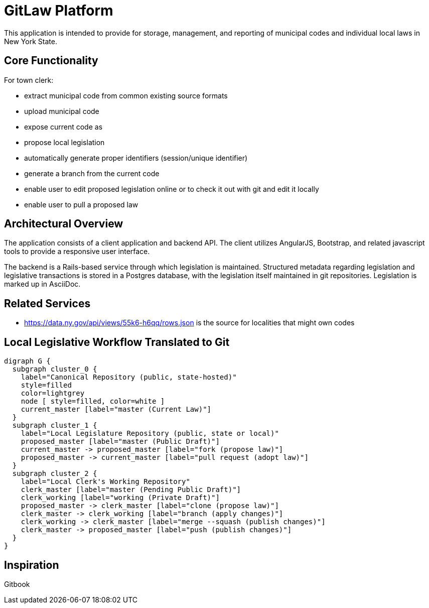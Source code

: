 = GitLaw Platform
ifdef::env-github[:badges:]
ifdef::badges[]
.*Project health*
image:https://img.shields.io/travis/digital-local-laws/git_law/master.svg[Build Status (Travis CI), link=https://travis-ci.org/asciidoctor/asciidoctor]
image:https://ci.appveyor.com/api/projects/status/b5jjl6abfxre76ti/branch/master?svg=true&amp;passingText=green%20bar&amp;failingText=%23fail&amp;pendingText=building%2E%2E%2E[Build Status (AppVeyor), link=https://ci.appveyor.com/project/digital-local-laws/git_law]
image:https://codeclimate.com/github/digital-local-laws/git_law/badges/gpa.svg[Code Climate, link="https://codeclimate.com/github/digital-local-laws/git_law"]
image:https://inch-ci.org/github/digital-local-laws/git_law.svg?branch=master[Inline docs, link="https://inch-ci.org/github/digital-local-laws/git_law"]
endif::[]

This application is intended to provide for storage, management, and reporting of municipal codes and individual local laws in New York State.

== Core Functionality

For town clerk:

* extract municipal code from common existing source formats
* upload municipal code
* expose current code as
* propose local legislation
  * automatically generate proper identifiers (session/unique identifier)
  * generate a branch from the current code
  * enable user to edit proposed legislation online or to check it out with
    git and edit it locally
  * enable user to pull a proposed law

== Architectural Overview

The application consists of a client application and backend API.
The client utilizes AngularJS, Bootstrap, and related javascript tools to provide a responsive user interface.

The backend is a Rails-based service through which legislation is maintained.
Structured metadata regarding legislation and legislative transactions is stored in a Postgres database, with the legislation itself maintained in git repositories.  Legislation is marked up in AsciiDoc.

== Related Services

* https://data.ny.gov/api/views/55k6-h6qq/rows.json is the source for localities
  that might own codes

== Local Legislative Workflow Translated to Git

[graphviz,workflow,svg]
----
digraph G {
  subgraph cluster_0 {
    label="Canonical Repository (public, state-hosted)"
    style=filled
    color=lightgrey
    node [ style=filled, color=white ]
    current_master [label="master (Current Law)"]
  }
  subgraph cluster_1 {
    label="Local Legislature Repository (public, state or local)"
    proposed_master [label="master (Public Draft)"]
    current_master -> proposed_master [label="fork (propose law)"]
    proposed_master -> current_master [label="pull request (adopt law)"]
  }
  subgraph cluster_2 {
    label="Local Clerk's Working Repository"
    clerk_master [label="master (Pending Public Draft)"]
    clerk_working [label="working (Private Draft)"]
    proposed_master -> clerk_master [label="clone (propose law)"]
    clerk_master -> clerk_working [label="branch (apply changes)"]
    clerk_working -> clerk_master [label="merge --squash (publish changes)"]
    clerk_master -> proposed_master [label="push (publish changes)"]
  }
}
----

== Inspiration

Gitbook
